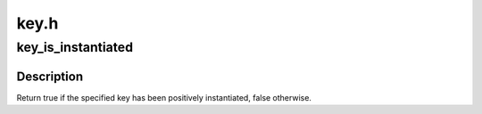 .. -*- coding: utf-8; mode: rst -*-

=====
key.h
=====


.. _`key_is_instantiated`:

key_is_instantiated
===================

.. c:function:: bool key_is_instantiated (const struct key *key)

    Determine if a key has been positively instantiated

    :param const struct key \*key:
        The key to check.



.. _`key_is_instantiated.description`:

Description
-----------

Return true if the specified key has been positively instantiated, false
otherwise.

